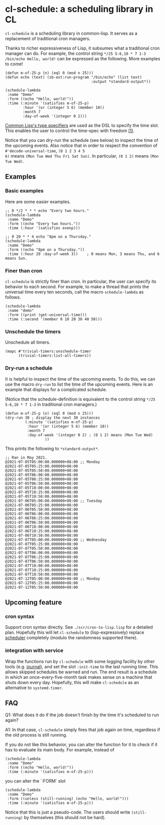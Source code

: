 * cl-schedule: a scheduling library in CL

=cl-schedule= is a scheduling library in common-lisp. It serves as
a replacement of traditional cron managers.

Thanks to richer expressiveness of Lisp, it subsumes what a
traditional cron manager can do. For example, the control string
=*/25 5-6,10 * 7 1-3 /bin/echo Hello, world!= can be expressed as
the following. More examples to come!

#+begin_src common-lisp :eval never
(defun m-of-25-p (n) (eql 0 (mod n 25)))
(defun echo (text) (sb-ext:run-program "/bin/echo" (list text)
                                       :output *standard-output*))

(schedule-lambda
 :name "Demo"
 :form ((echo "Hello, world!"))
 :time (:minute '(satisfies m-of-25-p)
        :hour '(or (integer 5 6) (member 10))
        :month 7
        :day-of-week '(integer 0 2)))
#+end_src

[[http://clhs.lisp.se/Body/04_bc.htm][Common Lisp's type specifiers]] are used as the DSL to specify the
time slot. This enables the user to control the time-spec with
freedom [[https://cl-su-ai.cddddr.org/msg01196.html][(1)]].

Notice that you can dry-run the schedule (see below) to inspect
the time of the upcoming events. Also notice that in order to
respect the convention of =#'decode-universal-time=, =(0 1 2 3 4 5
6)= means =(Mon Tue Wed Thu Fri Sat Sun)=. In particular, =(0 1 2)=
means =(Mon Tue Wed)=.

** Examples

*** Basic examples

Here are some easier examples.

#+begin_src common-lisp :eval never
;; 0 */2 * * * echo "Every two hours."
(schedule-lambda
 :name "Demo"
 :form ((echo "Every two hours."))
 :time (:hour '(satisfies evenp)))

;; 0 20 * * 4 echo "8pm on a Thursday."
(schedule-lambda
 :name "Demo"
 :form ((echo "8pm on a Thursday."))
 :time (:hour 20 :day-of-week 3))    ; 0 means Mon, 3 means Thu, and 6 means Sun.
#+end_src

*** Finer than cron

=cl-schedule= is strictly finer than cron. In particular, the user
can specify its behavior to each second. For example, to make a
thread that prints the universal time every ten seconds, call the
macro =schedule-lambda= as follows.

#+begin_src common-lisp :eval never
(schedule-lambda
 :name "demo"
 :form ((print (get-universal-time)))
 :time (:second '(member 0 10 20 30 40 50)))
#+end_src

*** Unschedule the timers

Unschedule all timers.

#+begin_src common-lisp :eval never
(mapc #'trivial-timers:unschedule-timer
      (trivial-timers:list-all-timers))
#+end_src

*** Dry-run a schedule

It is helpful to inspect the time of the upcoming events. To do
this, we can use the macro =dry-run= to list the time of the
upcoming events. Here is an example that displays for a
complicated schedule.

(Notice that the schedule-definition is equivalent to the control
string =*/25 5-6,10 * 7 1-3= in traditional cron managers.)

#+begin_src common-lisp :eval never
(defun m-of-25-p (n) (eql 0 (mod n 25)))
(dry-run 30 ; display the next 30 instances
         (:minute '(satisfies m-of-25-p)
          :hour '(or (integer 5 6) (member 10))
          :month 7
          :day-of-week '(integer 0 2) ; (0 1 2) means (Mon Tue Wed)
                  ))
#+end_src

This prints the following to =*standard-output*=.

#+begin_src text
;; Ran in May 2021.
@2021-07-05T05:00:00.000000+08:00 ;; Monday
@2021-07-05T05:25:00.000000+08:00
@2021-07-05T05:50:00.000000+08:00
@2021-07-05T06:00:00.000000+08:00
@2021-07-05T06:25:00.000000+08:00
@2021-07-05T06:50:00.000000+08:00
@2021-07-05T10:00:00.000000+08:00
@2021-07-05T10:25:00.000000+08:00
@2021-07-05T10:50:00.000000+08:00
@2021-07-06T05:00:00.000000+08:00 ;; Tuesday
@2021-07-06T05:25:00.000000+08:00
@2021-07-06T05:50:00.000000+08:00
@2021-07-06T06:00:00.000000+08:00
@2021-07-06T06:25:00.000000+08:00
@2021-07-06T06:50:00.000000+08:00
@2021-07-06T10:00:00.000000+08:00
@2021-07-06T10:25:00.000000+08:00
@2021-07-06T10:50:00.000000+08:00
@2021-07-07T05:00:00.000000+08:00 ;; Wednesday
@2021-07-07T05:25:00.000000+08:00
@2021-07-07T05:50:00.000000+08:00
@2021-07-07T06:00:00.000000+08:00
@2021-07-07T06:25:00.000000+08:00
@2021-07-07T06:50:00.000000+08:00
@2021-07-07T10:00:00.000000+08:00
@2021-07-07T10:25:00.000000+08:00
@2021-07-07T10:50:00.000000+08:00
@2021-07-12T05:00:00.000000+08:00 ;; Monday
@2021-07-12T05:25:00.000000+08:00
@2021-07-12T05:50:00.000000+08:00
#+end_src

** Upcoming feature

*** cron syntax

Support cron syntax directly. See =./scr/cron-to-lisp.lisp= for a
detailed plan. Hopefully this will let =cl-schedule= to
(lisp-expressively) replace [[https://github.com/endsec/scheduler][scheduler]] completely (modulo the
randomness supported there).

*** integration with service

Wrap the functions run by =cl-schedule= with some logging facility
by other tools (e.g. [[https://github.com/melisgl/journal#x-28JOURNAL-3AJOURNAL-20CLASS-29][journal]]), and set the slot =:init-time= to the
last running time. This allows skipped schedules be warned and
run. The end result is a schedule in which an
once-every-five-month task makes sense on a machine that shuts
down every day. Hopefully, this will make =cl-schedule= as an
alternative to =systemd.timer=.

** FAQ

Q1: What does it do if the job doesn't finish by the time it's
scheduled to run again?

A1: In that case, =cl-schedule= simply fires that job again on
time, regardless if the old process is still running.

If you do not like this behavior, you can alter the function for
it to check if it has to evaluate its main body. For example,
instead of

#+begin_src common-lisp :eval never
(schedule-lambda
 :name "Demo"
 :form ((echo "Hello, world!"))
 :time (:minute '(satisfies m-of-25-p)))
#+end_src

you can alter the `:FORM` slot

#+begin_src common-lisp :eval never
(schedule-lambda
 :name "Demo"
 :form ((unless (still-running) (echo "Hello, world!")))
 :time (:minute '(satisfies m-of-25-p)))
#+end_src

Notice that this is just a pseudo-code. The users should write
=(still-running)= by themselves (this should not be hard).
